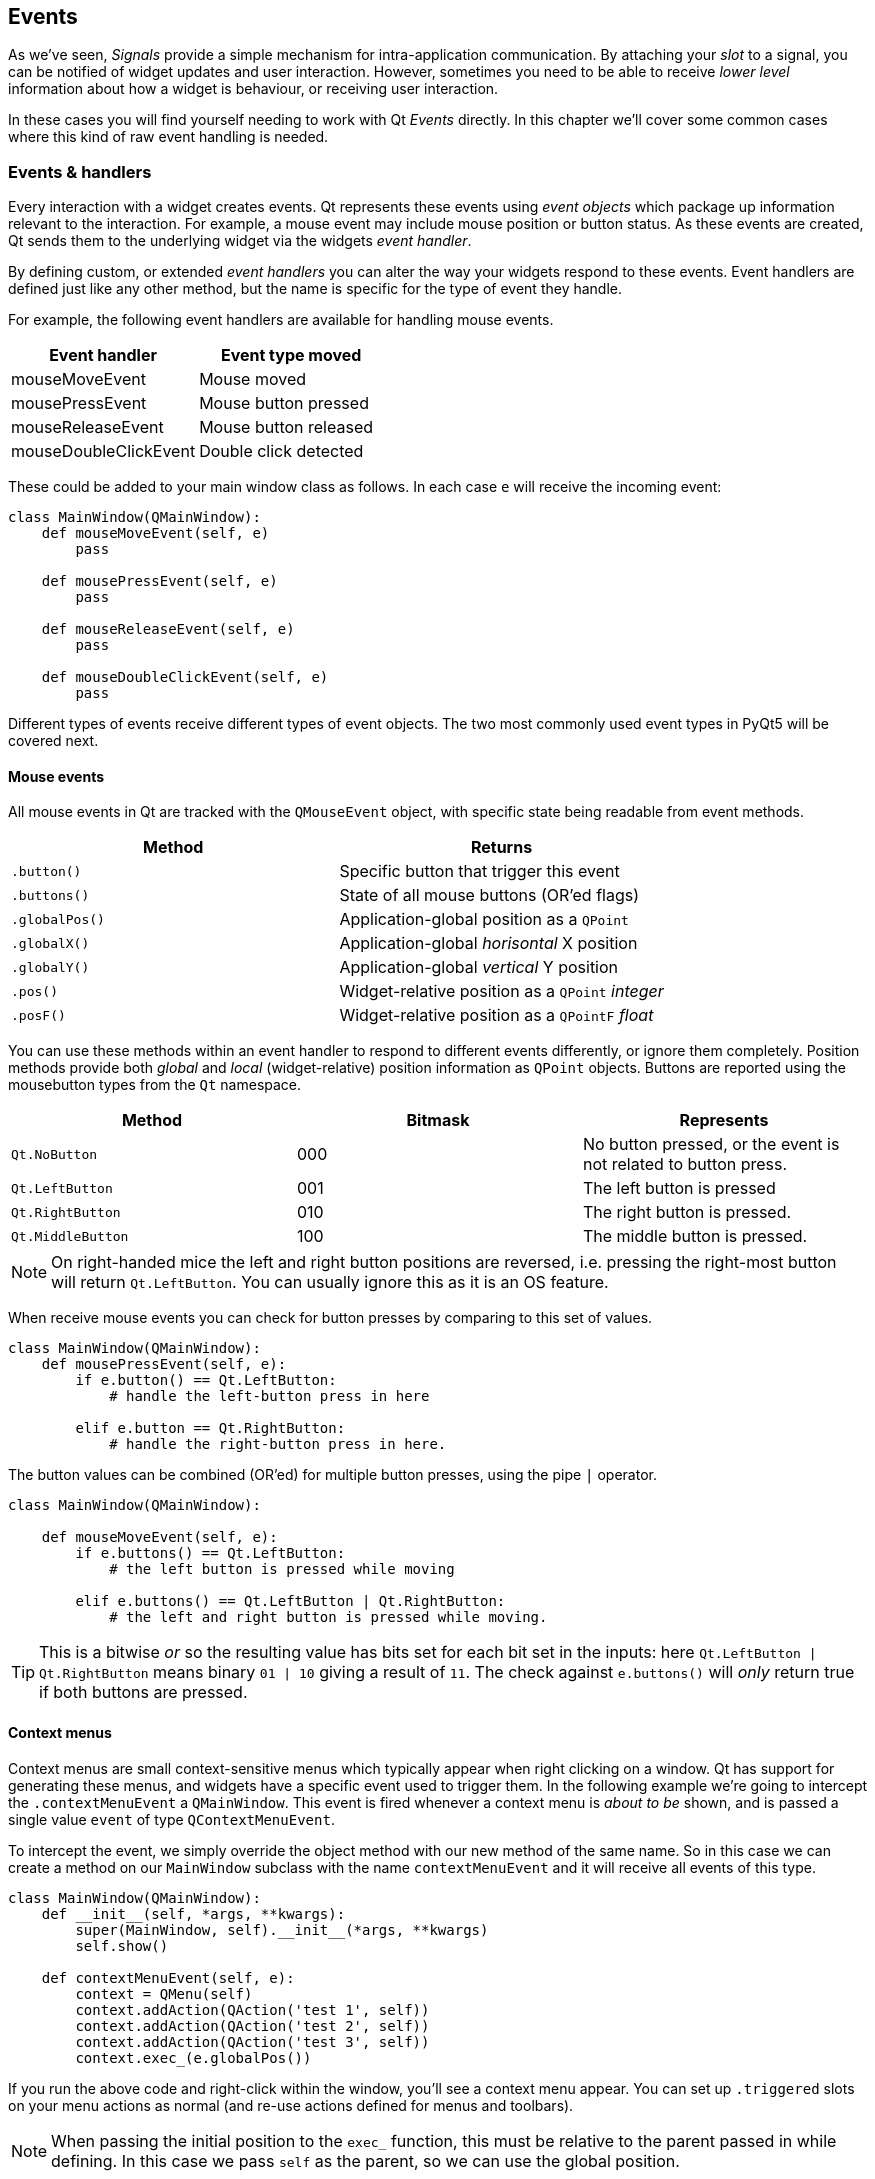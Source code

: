 [#events]
== Events

As we've seen, _Signals_ provide a simple mechanism for intra-application communication. By
attaching your _slot_ to a signal, you can be notified of widget updates and user
interaction. However, sometimes you need to be able to receive _lower level_ information
about how a widget is behaviour, or receiving user interaction.

In these cases you will find yourself needing to work with Qt
_Events_ directly. In this chapter we'll cover some common
cases where this kind of raw event handling is needed.

=== Events & handlers

Every interaction with a widget creates events. Qt represents these events using _event objects_
which package up information relevant to the interaction. For example, a mouse event may include
mouse position or button status. As these events are created, Qt sends them to the underlying
widget via the widgets _event handler_.

By defining custom, or extended _event handlers_ you can alter the way your widgets respond
to these events. Event handlers are defined just like any other method, but the name is
specific for the type of event they handle.

For example, the following event handlers are available for handling mouse events.

[options="header"]
|===
|Event handler           | Event type moved
|mouseMoveEvent          | Mouse moved
|mousePressEvent         | Mouse button pressed
|mouseReleaseEvent       | Mouse button released
|mouseDoubleClickEvent   | Double click detected
|===

These could be added to your main window class as follows. In each case `e` will receive
the incoming event:

[source,python]
----
class MainWindow(QMainWindow):
    def mouseMoveEvent(self, e)
        pass

    def mousePressEvent(self, e)
        pass

    def mouseReleaseEvent(self, e)
        pass

    def mouseDoubleClickEvent(self, e)
        pass
----

Different types of events receive different types of event objects. The two most commonly used
event types in PyQt5 will be covered next.

==== Mouse events

All mouse events in Qt are tracked with the `QMouseEvent` object, with specific state being
readable from event methods.

[options="header"]
|===
|Method        | Returns
|`.button()`   | Specific button that trigger this event
|`.buttons()`  | State of all mouse buttons (OR'ed flags)
|`.globalPos()`| Application-global position as a `QPoint`
|`.globalX()`  | Application-global _horisontal_ X position
|`.globalY()`  | Application-global _vertical_ Y position
|`.pos()`      | Widget-relative position as a `QPoint` _integer_
|`.posF()`     | Widget-relative position as a `QPointF` _float_
|===

You can use these methods within an event handler to respond to different events differently,
or ignore them completely. Position methods provide both _global_ and _local_ (widget-relative)
position information as `QPoint` objects. Buttons are reported using the mousebutton types
 from the `Qt` namespace.

[options="header"]
|===
|Method            |Bitmask|Represents
|`Qt.NoButton`	   |000|No button pressed, or the event is not related to button press.
|`Qt.LeftButton`   |001|The left button is pressed
|`Qt.RightButton`  |010|The right button is pressed.
|`Qt.MiddleButton` |100|The middle button is pressed.
|===

NOTE: On right-handed mice the left and right button positions are reversed, i.e. pressing the
right-most button will return `Qt.LeftButton`. You can usually ignore this as it is an OS feature.

When receive mouse events you can check for button presses by comparing to this set of values.

[source,python]
----
class MainWindow(QMainWindow):
    def mousePressEvent(self, e):
        if e.button() == Qt.LeftButton:
            # handle the left-button press in here

        elif e.button == Qt.RightButton:
            # handle the right-button press in here.
----

The button values can be combined (OR'ed) for multiple button presses, using the pipe
`|` operator.

[source,python]
----
class MainWindow(QMainWindow):

    def mouseMoveEvent(self, e):
        if e.buttons() == Qt.LeftButton:
            # the left button is pressed while moving

        elif e.buttons() == Qt.LeftButton | Qt.RightButton:
            # the left and right button is pressed while moving.
----

TIP: This is a bitwise _or_ so the resulting value has bits set for each bit
set in the inputs: here `Qt.LeftButton | Qt.RightButton` means binary `01 | 10`
giving a result of `11`. The check against `e.buttons()` will
_only_ return true if both buttons are pressed.

==== Context menus

Context menus are small context-sensitive menus which typically appear when right clicking on
a window. Qt has support for generating these menus, and widgets have a specific event used
to trigger them. In the following example we're going to intercept the `.contextMenuEvent`
a `QMainWindow`. This event is fired whenever a context menu is
_about to be_ shown, and is passed a single value `event` of type
`QContextMenuEvent`.

To intercept the event, we simply override the object method with our
new method of the same name. So in this case we can create a method
on our `MainWindow` subclass with the name `contextMenuEvent` and it
will receive all events of this type.

[source,python]
----
class MainWindow(QMainWindow):
    def __init__(self, *args, **kwargs):
        super(MainWindow, self).__init__(*args, **kwargs)
        self.show()

    def contextMenuEvent(self, e):
        context = QMenu(self)
        context.addAction(QAction('test 1', self))
        context.addAction(QAction('test 2', self))
        context.addAction(QAction('test 3', self))
        context.exec_(e.globalPos())
----

If you run the above code and right-click within the window, you'll see
a context menu appear. You can set up `.triggered` slots on your menu
actions as normal (and re-use actions defined for menus and toolbars).

NOTE: When passing the initial position to the `exec_` function, this
must be relative to the parent passed in while defining. In this case
we pass `self` as the parent, so we can use the global position.

Just for completeness, there is actually a signal-based approach to
creating context menus.

[source,python]
----
class MainWindow(QMainWindow):
    def __init__(self, *args, **kwargs):
        super(MainWindow, self).__init__(*args, **kwargs)
        self.show()

        self.setContextMenuPolicy(Qt.CustomContextMenu)
        self.customContextMenuRequested.connect(self.on_context_menu)

    def on_context_menu(self, pos):
        context = QMenu(self)
        context.addAction(QAction('test 1', self))
        context.addAction(QAction('test 2', self))
        context.addAction(QAction('test 3', self))
        context.exec_(self.mapToGlobal(pos))
----

It's entirely up to you which you choose.

=== Event hierarchy

In PyQt5 every widget is part of two distinct hierarchies: the Python object hierarchy, and
the Qt layout hierarchy. How you respond or forward events received can affect how your
UI behaves.

==== Python inheritance forwarding

Often you may want to intercept an event, do something with it, yet still trigger
the default event handling behaviour. If your object is inherited from a standard widget,
it will likely have sensible behaviour implemented by default. You can trigger this by
calling up to the parent implementation using `super()`.

NOTE: This is the Python parent class, not the PyQt5 `.parent()`.

[source,python]
----
def mousePressEvent(self, event):
    print("Mouse pressed!")
    super(self, MainWindow).contextMenuEvent(event)
----

The event will continue to behave as normal, yet you've added some non-interfering behaviour.

==== Layout forwarding

When you add a widget to your application, it also gets another _parent_ from the layout. The
parent of a widget can be found by calling `.parent()`. Sometimes you specific these parents
manually, such as for `QMenu` or `QDialog`, often it is automatic. When you add a widget to
your main window for example, the main window will become it's parent.

When events are created for user interaction with the UI, these events are passed to the
_uppermost_ widget in the UI. So, if you have a button on a window, and click the
button, the button will receive the event first.

The the first widget cannot handle the event, or chooses not to, the event will _bubble up_ to
the parent widget, which will be given a turn. This _bubbling_ continues all the way up nested
widgets, until the event is handled or it reaches the main window.

In your own event handlers you can choose to mark an event as _handled_
calling `.accept()`:

[source,python]
----
    class CustomButton(Qbutton)
        def mousePressEvent(self, e):
            e.accept()
----

Alternatively, you can mark it as _unhandled_ by calling `.ignore()` on the event object. In
this case the event will continue to bubble up the hierarchy.

[source,python]
----
    class CustomButton(Qbutton)
        def event(self, e):
            e.ignore()
----

If you want your widget to appear transparent to events, you can safely ignore events which
you've actually responded to in some way. Similarly, you can choose to accept events you
are not responding to in order to silence them.
